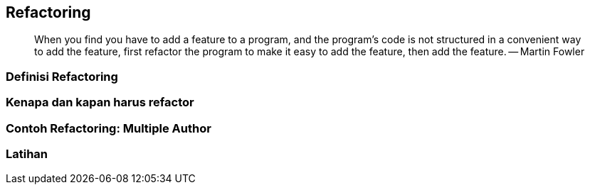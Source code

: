 == Refactoring 

> When you find you have to add a feature to a program, and the program's code is not structured in
> a convenient way to add the feature, first refactor the program to make it easy to add the
> feature, then add the feature. -- Martin Fowler

=== Definisi Refactoring

=== Kenapa dan kapan harus refactor

=== Contoh Refactoring: Multiple Author

=== Latihan
